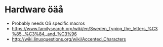 * Hardware öäå
  * Probably needs OS specific macros
  * https://www.familysearch.org/wiki/en/Sweden_Typing_the_letters_%C3%85,_%C3%84,_and_%C3%96
  * http://wiki.linuxquestions.org/wiki/Accented_Characters
